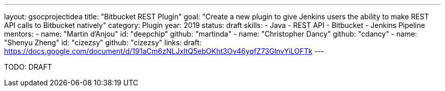 ---
layout: gsocprojectidea
title: "Bitbucket REST Plugin"
goal: "Create a new plugin to give Jenkins users the ability to make REST API calls to Bitbucket natively"
category: Plugin
year: 2019
status: draft
skills:
- Java
- REST API
- Bitbucket
- Jenkins Pipeline
mentors:
- name: "Martin d'Anjou"
  id: "deepchip"
  github: "martinda"
- name: "Christopher Dancy"
  github: "cdancy"
- name: "Shenyu Zheng"
  id: "cizezsy"
  github: "cizezsy"
links:
  draft: https://docs.google.com/document/d/191aCm6zNLJxItQ5ebOKht3Ov46yqfZ73GlnvYiLOFTk
---

TODO: DRAFT
